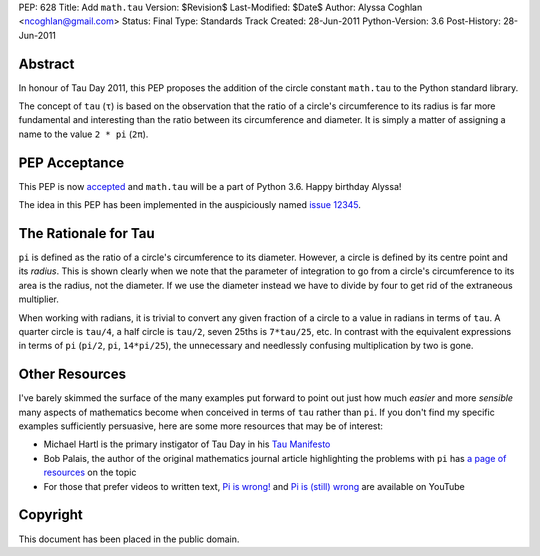 PEP: 628
Title: Add ``math.tau``
Version: $Revision$
Last-Modified: $Date$
Author: Alyssa Coghlan <ncoghlan@gmail.com>
Status: Final
Type: Standards Track
Created: 28-Jun-2011
Python-Version: 3.6
Post-History: 28-Jun-2011


Abstract
========

In honour of Tau Day 2011, this PEP proposes the addition of the circle
constant ``math.tau`` to the Python standard library.

The concept of ``tau`` (``τ``) is based on the observation that the ratio of a
circle's circumference to its radius is far more fundamental and interesting
than the ratio between its circumference and diameter. It is simply a matter
of assigning a name to the value ``2 * pi`` (``2π``).


PEP Acceptance
==============

This PEP is now `accepted`_ and ``math.tau`` will be a part of Python 3.6.
Happy birthday Alyssa!

The idea in this PEP has been implemented in the auspiciously named
`issue 12345`_.

.. _accepted: https://bugs.python.org/issue12345#msg272287
.. _issue 12345: http://bugs.python.org/issue12345


The Rationale for Tau
=====================

``pi`` is defined as the ratio of a circle's circumference to its diameter.
However, a circle is defined by its centre point and its *radius*. This is
shown clearly when we note that the parameter of integration to go from a
circle's circumference to its area is the radius, not the diameter. If we
use the diameter instead we have to divide by four to get rid of the
extraneous multiplier.

When working with radians, it is trivial to convert any given fraction of a
circle to a value in radians in terms of ``tau``. A quarter circle is
``tau/4``, a half circle is ``tau/2``, seven 25ths is ``7*tau/25``, etc. In
contrast with the equivalent expressions in terms of ``pi`` (``pi/2``, ``pi``,
``14*pi/25``), the unnecessary and needlessly confusing multiplication by
two is gone.


Other Resources
===============

I've barely skimmed the surface of the many examples put forward to point out
just how much *easier* and more *sensible* many aspects of mathematics become
when conceived in terms of ``tau`` rather than ``pi``. If you don't find my
specific examples sufficiently persuasive, here are some more resources that
may be of interest:

* Michael Hartl is the primary instigator of Tau Day in his `Tau Manifesto`_
* Bob Palais, the author of the original mathematics journal article
  highlighting the problems with ``pi`` has `a page of resources`_ on the
  topic
* For those that prefer videos to written text, `Pi is wrong!`_ and
  `Pi is (still) wrong`_ are available on YouTube

.. _Tau Manifesto: http://tauday.com/
.. _Pi is (still) wrong: http://www.youtube.com/watch?v=jG7vhMMXagQ
.. _Pi is wrong!: http://www.youtube.com/watch?v=IF1zcRoOVN0
.. _a page of resources: http://www.math.utah.edu/~palais/pi.html


Copyright
=========

This document has been placed in the public domain.
